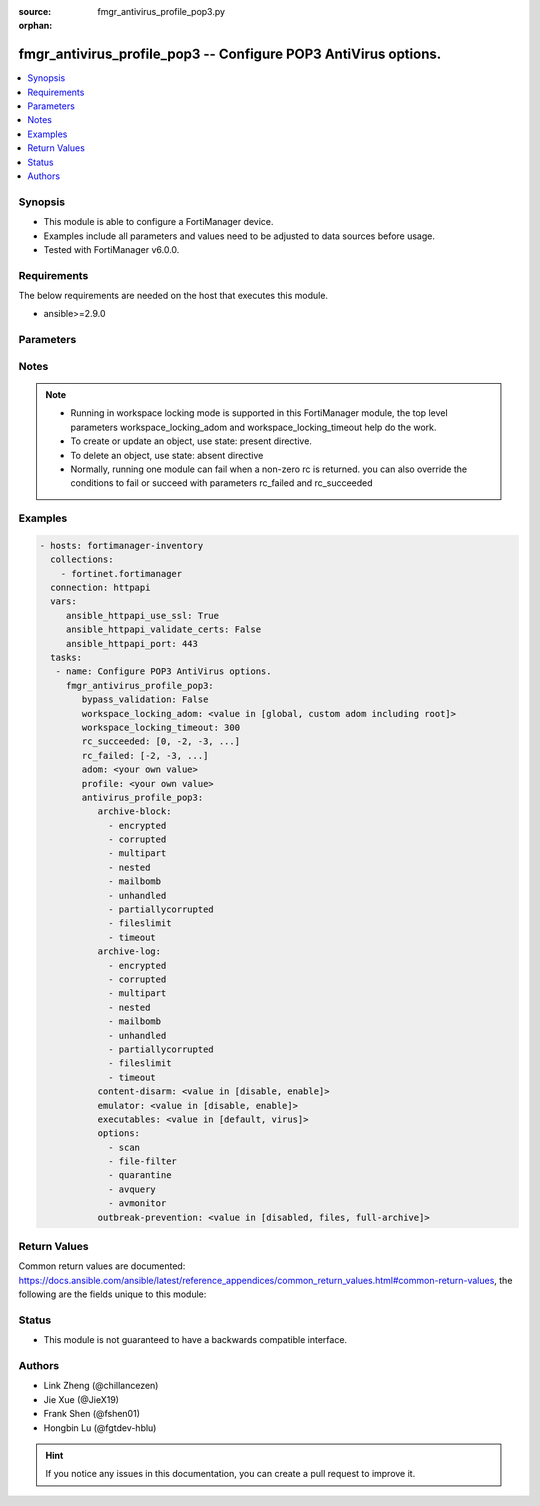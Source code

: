 :source: fmgr_antivirus_profile_pop3.py

:orphan:

.. _fmgr_antivirus_profile_pop3:

fmgr_antivirus_profile_pop3 -- Configure POP3 AntiVirus options.
++++++++++++++++++++++++++++++++++++++++++++++++++++++++++++++++

.. versionadded:: 2.10

.. contents::
   :local:
   :depth: 1


Synopsis
--------

- This module is able to configure a FortiManager device.
- Examples include all parameters and values need to be adjusted to data sources before usage.
- Tested with FortiManager v6.0.0.


Requirements
------------
The below requirements are needed on the host that executes this module.

- ansible>=2.9.0



Parameters
----------

.. raw:: html

 <ul>
 <li><span class="li-head">enable_log</span> - Enable/Disable logging for task <span class="li-normal">type: bool</span> <span class="li-required">required: false</span> <span class="li-normal"> default: False</span> </li>
 <li><span class="li-head">bypass_validation</span> - Only set to True when module schema diffs with FortiManager API structure, module continues to execute without validating parameters <span class="li-normal">type: bool</span> <span class="li-required">required: false</span> <span class="li-normal"> default: False</span> </li>
 <li><span class="li-head">workspace_locking_adom</span> - Acquire the workspace lock if FortiManager is running in workspace mode <span class="li-normal">type: str</span> <span class="li-required">required: false</span> <span class="li-normal"> choices: global, custom adom including root</span> </li>
 <li><span class="li-head">workspace_locking_timeout</span> - The maximum time in seconds to wait for other users to release workspace lock <span class="li-normal">type: integer</span> <span class="li-required">required: false</span>  <span class="li-normal">default: 300</span> </li>
 <li><span class="li-head">rc_succeeded</span> - The rc codes list with which the conditions to succeed will be overriden <span class="li-normal">type: list</span> <span class="li-required">required: false</span> </li>
 <li><span class="li-head">rc_failed</span> - The rc codes list with which the conditions to fail will be overriden <span class="li-normal">type: list</span> <span class="li-required">required: false</span> </li>
 <li><span class="li-head">adom</span> - The parameter in requested url <span class="li-normal">type: str</span> <span class="li-required">required: true</span> </li>
 <li><span class="li-head">profile</span> - The parameter in requested url <span class="li-normal">type: str</span> <span class="li-required">required: true</span> </li>
 <li><span class="li-head">antivirus_profile_pop3</span> - Configure POP3 AntiVirus options. <span class="li-normal">type: dict</span></li>
 <ul class="ul-self">
 <li><span class="li-head">archive-block</span> - No description for the parameter <span class="li-normal">type: array</span> <span class="li-normal">choices: [encrypted, corrupted, multipart, nested, mailbomb, unhandled, partiallycorrupted, fileslimit, timeout]</span> </li>
 <li><span class="li-head">archive-log</span> - No description for the parameter <span class="li-normal">type: array</span> <span class="li-normal">choices: [encrypted, corrupted, multipart, nested, mailbomb, unhandled, partiallycorrupted, fileslimit, timeout]</span> </li>
 <li><span class="li-head">content-disarm</span> - Enable Content Disarm and Reconstruction for this protocol. <span class="li-normal">type: str</span>  <span class="li-normal">choices: [disable, enable]</span> </li>
 <li><span class="li-head">emulator</span> - Enable/disable the virus emulator. <span class="li-normal">type: str</span>  <span class="li-normal">choices: [disable, enable]</span> </li>
 <li><span class="li-head">executables</span> - Treat Windows executable files as viruses for the purpose of blocking or monitoring. <span class="li-normal">type: str</span>  <span class="li-normal">choices: [default, virus]</span> </li>
 <li><span class="li-head">options</span> - No description for the parameter <span class="li-normal">type: array</span> <span class="li-normal">choices: [scan, file-filter, quarantine, avquery, avmonitor]</span> </li>
 <li><span class="li-head">outbreak-prevention</span> - Enable FortiGuard Virus Outbreak Prevention service. <span class="li-normal">type: str</span>  <span class="li-normal">choices: [disabled, files, full-archive]</span> </li>
 </ul>
 </ul>






Notes
-----
.. note::

   - Running in workspace locking mode is supported in this FortiManager module, the top level parameters workspace_locking_adom and workspace_locking_timeout help do the work.

   - To create or update an object, use state: present directive.

   - To delete an object, use state: absent directive

   - Normally, running one module can fail when a non-zero rc is returned. you can also override the conditions to fail or succeed with parameters rc_failed and rc_succeeded

Examples
--------

.. code-block:: yaml+jinja

 - hosts: fortimanager-inventory
   collections:
     - fortinet.fortimanager
   connection: httpapi
   vars:
      ansible_httpapi_use_ssl: True
      ansible_httpapi_validate_certs: False
      ansible_httpapi_port: 443
   tasks:
    - name: Configure POP3 AntiVirus options.
      fmgr_antivirus_profile_pop3:
         bypass_validation: False
         workspace_locking_adom: <value in [global, custom adom including root]>
         workspace_locking_timeout: 300
         rc_succeeded: [0, -2, -3, ...]
         rc_failed: [-2, -3, ...]
         adom: <your own value>
         profile: <your own value>
         antivirus_profile_pop3:
            archive-block:
              - encrypted
              - corrupted
              - multipart
              - nested
              - mailbomb
              - unhandled
              - partiallycorrupted
              - fileslimit
              - timeout
            archive-log:
              - encrypted
              - corrupted
              - multipart
              - nested
              - mailbomb
              - unhandled
              - partiallycorrupted
              - fileslimit
              - timeout
            content-disarm: <value in [disable, enable]>
            emulator: <value in [disable, enable]>
            executables: <value in [default, virus]>
            options:
              - scan
              - file-filter
              - quarantine
              - avquery
              - avmonitor
            outbreak-prevention: <value in [disabled, files, full-archive]>



Return Values
-------------


Common return values are documented: https://docs.ansible.com/ansible/latest/reference_appendices/common_return_values.html#common-return-values, the following are the fields unique to this module:


.. raw:: html

 <ul>
 <li> <span class="li-return">request_url</span> - The full url requested <span class="li-normal">returned: always</span> <span class="li-normal">type: str</span> <span class="li-normal">sample: /sys/login/user</span></li>
 <li> <span class="li-return">response_code</span> - The status of api request <span class="li-normal">returned: always</span> <span class="li-normal">type: int</span> <span class="li-normal">sample: 0</span></li>
 <li> <span class="li-return">response_message</span> - The descriptive message of the api response <span class="li-normal">returned: always</span> <span class="li-normal">type: str</span> <span class="li-normal">sample: OK</li>
 <li> <span class="li-return">response_data</span> - The data body of the api response <span class="li-normal">returned: optional</span> <span class="li-normal">type: list or dict</span></li>
 </ul>





Status
------

- This module is not guaranteed to have a backwards compatible interface.


Authors
-------

- Link Zheng (@chillancezen)
- Jie Xue (@JieX19)
- Frank Shen (@fshen01)
- Hongbin Lu (@fgtdev-hblu)


.. hint::

    If you notice any issues in this documentation, you can create a pull request to improve it.



